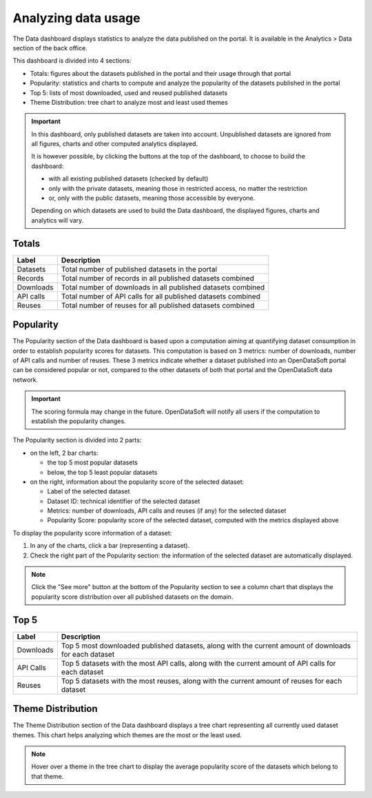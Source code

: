 Analyzing data usage
====================

The Data dashboard displays statistics to analyze the data published on the portal. It is available in the Analytics > Data section of the back office.

This dashboard is divided into 4 sections:

- Totals: figures about the datasets published in the portal and their usage through that portal
- Popularity: statistics and charts to compute and analyze the popularity of the datasets published in the portal
- Top 5: lists of most downloaded, used and reused published datasets
- Theme Distribution: tree chart to analyze most and least used themes

.. admonition:: Important
   :class: important

   In this dashboard, only published datasets are taken into account. Unpublished datasets are ignored from all figures, charts and other computed analytics displayed.

   It is however possible, by clicking the buttons at the top of the dashboard, to choose to build the dashboard:

   - with all existing published datasets (checked by default)
   - only with the private datasets, meaning those in restricted access, no matter the restriction
   - or, only with the public datasets, meaning those accessible by everyone.

   Depending on which datasets are used to build the Data dashboard, the displayed figures, charts and analytics will vary.

Totals
------

.. localizedimage:: data_dashboard_totals.png
    :alt: Screenshot of the Totals section of the Data dashboard

.. list-table::
  :header-rows: 1

  * * Label
    * Description
  * * Datasets
    * Total number of published datasets in the portal
  * * Records
    * Total number of records in all published datasets combined
  * * Downloads
    * Total number of downloads in all published datasets combined
  * * API calls
    * Total number of API calls for all published datasets combined
  * * Reuses
    * Total number of reuses for all published datasets combined

Popularity
----------

The Popularity section of the Data dashboard is based upon a computation aiming at quantifying dataset consumption in order to establish popularity scores for datasets. This computation is based on 3 metrics: number of downloads, number of API calls and number of reuses. These 3 metrics indicate whether a dataset published into an OpenDataSoft portal can be considered popular or not, compared to the other datasets of both that portal and the OpenDataSoft data network.

.. admonition:: Important
   :class: important

   The scoring formula may change in the future. OpenDataSoft will notify all users if the computation to establish the popularity changes.

.. localizedimage:: data_dashboard_popularity.png
    :alt: Screenshot of the Popularity section of the Data dashboard

The Popularity section is divided into 2 parts:

- on the left, 2 bar charts:

  - the top 5 most popular datasets
  - below, the top 5 least popular datasets

- on the right, information about the popularity score of the selected dataset:

  - Label of the selected dataset
  - Dataset ID: technical identifier of the selected dataset
  - Metrics: number of downloads, API calls and reuses (if any) for the selected dataset
  - Popularity Score: popularity score of the selected dataset, computed with the metrics displayed above

To display the popularity score information of a dataset:

1. In any of the charts, click a bar (representing a dataset).
2. Check the right part of the Popularity section: the information of the selected dataset are automatically displayed.

.. admonition:: Note
   :class: note

   Click the "See more" button at the bottom of the Popularity section to see a column chart that displays the popularity score distribution over all published datasets on the domain.

Top 5
-----

.. localizedimage:: data_dashboard_top5.png
    :alt: Screenshot of the Top 5 section of the Data dashboard

.. list-table::
  :header-rows: 1

  * * Label
    * Description
  * * Downloads
    * Top 5 most downloaded published datasets, along with the current amount of downloads for each dataset
  * * API Calls
    * Top 5 datasets with the most API calls, along with the current amount of API calls for each dataset
  * * Reuses
    * Top 5 datasets with the most reuses, along with the current amount of reuses for each dataset

Theme Distribution
------------------

.. localizedimage:: data_dashboard_theme_distribution.png
    :alt: Screenshot of the Theme Distribution section of the Data dashboard

The Theme Distribution section of the Data dashboard displays a tree chart representing all currently used dataset themes. This chart helps analyzing which themes are the most or the least used.

.. admonition:: Note
   :class: note

   Hover over a theme in the tree chart to display the average popularity score of the datasets which belong to that theme.
